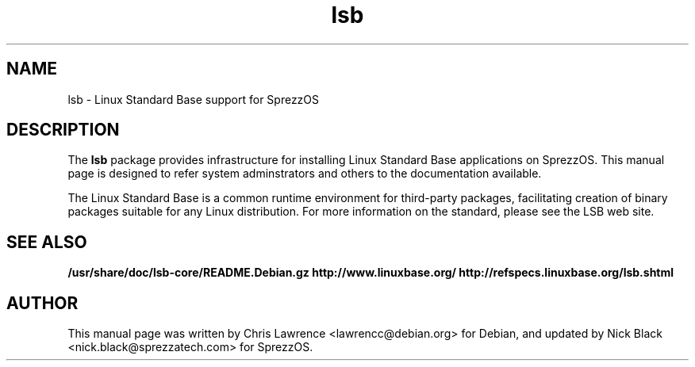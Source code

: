 .\"                                      Hey, EMACS: -*- nroff -*-
.\" First parameter, NAME, should be all caps
.\" Second parameter, SECTION, should be 1-8, maybe w/ subsection
.\" other parameters are allowed: see man(7), man(1)
.TH lsb 8 "2012-12-17"
.\" Please adjust this date whenever revising the manpage.
.\"
.\" Some roff macros, for reference:
.\" .nh        disable hyphenation
.\" .hy        enable hyphenation
.\" .ad l      left justify
.\" .ad b      justify to both left and right margins
.\" .nf        disable filling
.\" .fi        enable filling
.\" .br        insert line break
.\" .sp <n>    insert n+1 empty lines
.\" for manpage-specific macros, see man(7)
.SH NAME
lsb \- Linux Standard Base support for SprezzOS
.SH DESCRIPTION
The \fBlsb\fP package provides infrastructure for installing Linux
Standard Base applications on SprezzOS.  This manual page is designed to
refer system adminstrators and others to the documentation available.
.PP
The Linux Standard Base is a common runtime environment for
third-party packages, facilitating creation of binary packages
suitable for any Linux distribution. For more information on
the standard, please see the LSB web site.
.SH SEE ALSO
.BR /usr/share/doc/lsb-core/README.Debian.gz
.BR http://www.linuxbase.org/
.BR http://refspecs.linuxbase.org/lsb.shtml
.SH AUTHOR
This manual page was written by Chris Lawrence <lawrencc@debian.org>
for Debian, and updated by Nick Black <nick.black@sprezzatech.com>
for SprezzOS.
